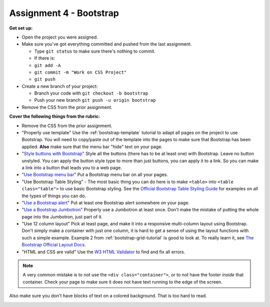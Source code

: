 Assignment 4 - Bootstrap
========================

**Get set up:**

* Open the project you were assigned.
* Make sure you've got everything committed and pushed from the last assignment.

  * Type ``git status`` to make sure there's nothing to commit.
  * If there is:
  * ``git add -A``
  * ``git commit -m "Work on CSS Project"``
  * ``git push``

* Create a new branch of your project:

  * Branch your code with ``git checkout -b bootstrap``
  * Push your new branch ``git push -u origin bootstrap``

* Remove the CSS from the prior assignment.

**Cover the following things from the rubric:**

* Remove the CSS from the prior assignment.
* "Properly use template" Use the :ref:`bootstrap-template` tutorial to adapt
  all pages on the project to use Bootstrap. You will need to copy/paste out
  of the template into the pages to make sure that Bootstrap has been applied.
  **Also** make sure that the menu bar "hide" text on your page.
* "`Style buttons with Bootstrap <https://getbootstrap.com/docs/4.0/components/buttons/>`_"
  Style all the buttons (there has to be at
  least one) with Bootstrap. Leave no button unstyled. You can apply the
  button style type to more than just buttons, you can apply it to a link. So you
  can make a link into a button that leads you to a web page.
* "`Use Bootstrap menu bar <https://getbootstrap.com/docs/4.0/components/navbar/>`_"
  Put a Bootstrap menu bar on all your pages.
* "Use Bootstrap Table Styling" -
  The most basic thing you can do here is to make ``<table>`` into ``<table class="table">``
  to use basic Bootstrap styling.
  See the `Official Bootstrap Table Styling Guide <https://getbootstrap.com/docs/4.0/content/tables/>`_
  for examples on all the types of things you can do.
* "`Use a Bootstrap alert <https://getbootstrap.com/docs/4.0/components/alerts/>`_"
  Put at least one Bootstrap alert somewhere on your page.
* "`Use a Bootstrap Jumbotron <https://getbootstrap.com/docs/4.0/components/jumbotron/>`_"
  Properly use a Jumbotron at least once. Don't make
  the mistake of putting the whole page into the Jumbotron, just part of it.
* "Use 12 column layout"
  Pick at least page, and make it into a responsive multi-column
  layout using Bootstrap. Don't simply make a container with just one column, it
  is hard to get a sense of using the layout functions with such a simple example.
  Example 2 from :ref:`bootstrap-grid-tutorial` is good to look at. To really
  learn it, see `The Bootstrap Official Layout Docs <https://getbootstrap.com/docs/4.0/layout/overview/>`_.
* "HTML and CSS are valid" Use
  the `W3 HTML Validator <https://validator.w3.org/#validate_by_input>`_ to find and fix all errors.

.. note::

   A very common mistake is to not use the ``<div class="container">``, or to
   not have the footer *inside* that container. Check your page to make sure it does
   not have text running to the
   edge of the screen.

Also make sure you don't have blocks of text on a colored background. That is
too hard to read.

.. image:: rubric.png
    :width: 550px
    :align: center
    :alt: Rubric

